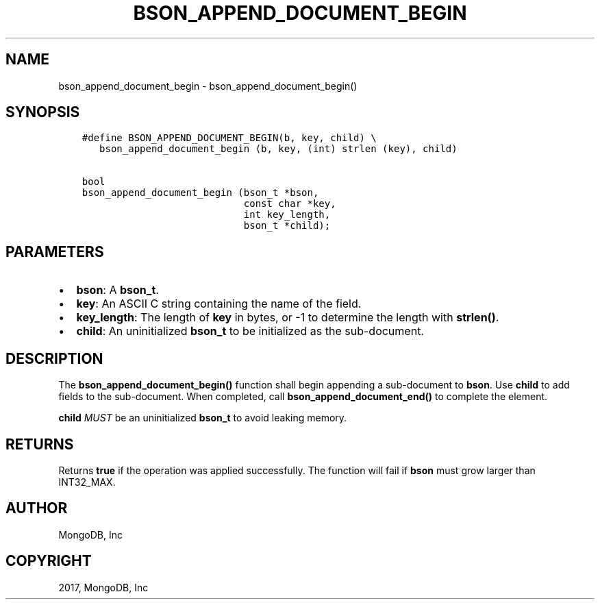 .\" Man page generated from reStructuredText.
.
.TH "BSON_APPEND_DOCUMENT_BEGIN" "3" "Oct 11, 2017" "1.8.1" "Libbson"
.SH NAME
bson_append_document_begin \- bson_append_document_begin()
.
.nr rst2man-indent-level 0
.
.de1 rstReportMargin
\\$1 \\n[an-margin]
level \\n[rst2man-indent-level]
level margin: \\n[rst2man-indent\\n[rst2man-indent-level]]
-
\\n[rst2man-indent0]
\\n[rst2man-indent1]
\\n[rst2man-indent2]
..
.de1 INDENT
.\" .rstReportMargin pre:
. RS \\$1
. nr rst2man-indent\\n[rst2man-indent-level] \\n[an-margin]
. nr rst2man-indent-level +1
.\" .rstReportMargin post:
..
.de UNINDENT
. RE
.\" indent \\n[an-margin]
.\" old: \\n[rst2man-indent\\n[rst2man-indent-level]]
.nr rst2man-indent-level -1
.\" new: \\n[rst2man-indent\\n[rst2man-indent-level]]
.in \\n[rst2man-indent\\n[rst2man-indent-level]]u
..
.SH SYNOPSIS
.INDENT 0.0
.INDENT 3.5
.sp
.nf
.ft C
#define BSON_APPEND_DOCUMENT_BEGIN(b, key, child) \e
   bson_append_document_begin (b, key, (int) strlen (key), child)

bool
bson_append_document_begin (bson_t *bson,
                            const char *key,
                            int key_length,
                            bson_t *child);
.ft P
.fi
.UNINDENT
.UNINDENT
.SH PARAMETERS
.INDENT 0.0
.IP \(bu 2
\fBbson\fP: A \fBbson_t\fP\&.
.IP \(bu 2
\fBkey\fP: An ASCII C string containing the name of the field.
.IP \(bu 2
\fBkey_length\fP: The length of \fBkey\fP in bytes, or \-1 to determine the length with \fBstrlen()\fP\&.
.IP \(bu 2
\fBchild\fP: An uninitialized \fBbson_t\fP to be initialized as the sub\-document.
.UNINDENT
.SH DESCRIPTION
.sp
The \fBbson_append_document_begin()\fP function shall begin appending a sub\-document to \fBbson\fP\&. Use \fBchild\fP to add fields to the sub\-document. When completed, call \fBbson_append_document_end()\fP to complete the element.
.sp
\fBchild\fP \fIMUST\fP be an uninitialized \fBbson_t\fP to avoid leaking memory.
.SH RETURNS
.sp
Returns \fBtrue\fP if the operation was applied successfully. The function will fail if \fBbson\fP must grow larger than INT32_MAX.
.SH AUTHOR
MongoDB, Inc
.SH COPYRIGHT
2017, MongoDB, Inc
.\" Generated by docutils manpage writer.
.
